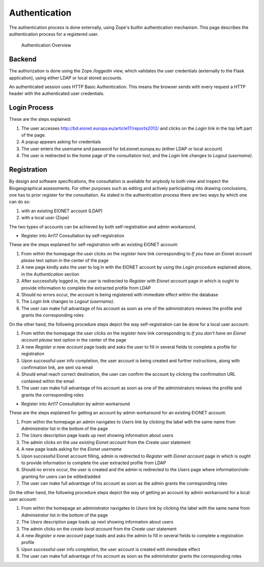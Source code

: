 Authentication
==============

The authentication process is done externally, using Zope's builtin
authentication mechanism. This page describes the authentication process for a
registered user.

.. figure:: images/authentication2.png
   :alt: Authentication Overview

   Authentication Overview

Backend
-------
The authorization is done using the Zope `/loggedin` view, which validates
the user credentials (externally to the Flask application), using either LDAP or
local stored accounts.

An authenticated session uses HTTP Basic Authentication. This means the browser
sends with every request a HTTP header with the authenticated user credentials.

Login Process
-------------

These are the steps explained:

#. The user accesses http://bd.eionet.europa.eu/article17/reports2012/ and
   clicks on the *Login* link in the top left part of the page.
#. A popup appears asking for credentials
#. The user enters the username and password for bd.eionet.europa.eu (either LDAP or local account)
#. The user is redirected to the home page of the consultation tool, and the *Login* link changes to *Logout (username)*.


Registration
-------------

By design and software specifications, the consultation is available for anybody to both view and inspect the Biogeographical assessments. For other
purposes such as editing and actively participating into drawing conclusions, one has to prior register for the consultation. As stated in the
authentication process there are two ways by which one can do so:

#. with an existing EIONET account (LDAP)
#. with a local user (Zope)

The two types of accounts can be achieved by both self-registration and admin workaround.

* Register into Art17 Consultation by self-registration

These are the steps explained for self-registration with an existing EIONET account:

#. From within the homepage the user clicks on the *register here* link corresponding to `If you have an Eionet account please` text option in the center of the page
#. A new page  kindly asks the user to log in with the EIONET account by using the *Login* procedure explained above, in the `Authentication` section
#. After successfully logged in, the user is redirected to `Register with Eionet account` page in which is ought to provide information to complete the extracted profile from LDAP
#. Should no errors occur, the account is being registered with immediate effect within the database
#. The *Login* link changes to *Logout (username)*.
#. The user can make full advantage of his account as soon as one of the administrators reviews the profile and grants the corresponding roles

On the other hand, the following procedure steps depict the way self-registration can be done for a local user account:

#. From within the homepage the user clicks on the *register here* link corresponding to `If you don't have an Eionet account please` text option in the center of the page
#. A new `Register a new account` page loads and asks the user to fill in several fields to complete a profile for registration
#. Upon successful user info completion, the user account is being created and further instructions, along with confirmation link, are sent via email
#. Should email reach correct destination, the user can confirm the account by clicking the confirmation URL contained within the email
#. The user can make full advantage of his account as soon as one of the administrators reviews the profile and grants the corresponding roles

* Register into Art17 Consultation by admin workaround

These are the steps explained for getting an account by admin workaround for an existing EIONET account:

#. From within the homepage an admin navigates to *Users* link by clicking the label with the same name from `Administrator` list in the bottom of the page
#. The `Users` description page loads up next showing information about users
#. The admin clicks on the *use existing Eionet account* from the `Create user` statement
#. A new page loads asking for the `Eionet username`
#. Upon successful Eionet account filling, admin is redirected to `Register with Eionet account` page in which is ought to provide information to complete the user extracted profile from LDAP
#. Should no errors occur, the user is created and the admin is redirected to the `Users` page where information/role-granting for users can be edited/added
#. The user can make full advantage of his account as soon as the admin grants the corresponding roles

On the other hand, the following procedure steps depict the way of getting an account by admin workaround for a local user account:

#. From within the homepage an administrator navigates to *Users* link by clicking the label with the same name from `Administrator` list in the bottom of the page
#. The `Users` description page loads up next showing information about users
#. The admin clicks on the *create local account* from the `Create user` statement
#. A new `Register a new account` page loads and asks the admin to fill in several fields to complete a registration profile
#. Upon successful user info completion, the user account is created with immediate effect
#. The user can make full advantage of his account as soon as the administrator grants the corresponding roles

